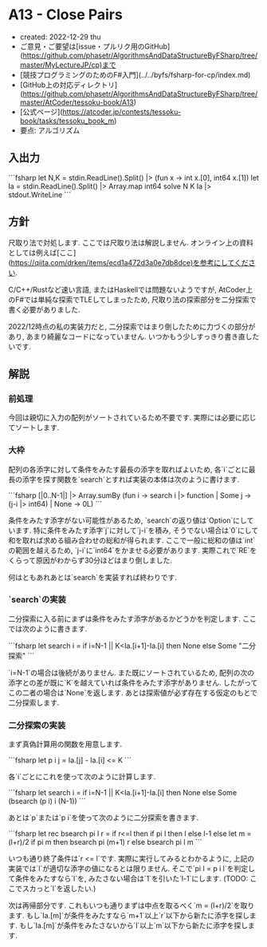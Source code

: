 * A13 - Close Pairs
- created: 2022-12-29 thu
- ご意見・ご要望は[issue・プルリク用のGitHub](https://github.com/phasetr/AlgorithmsAndDataStructureByFSharp/tree/master/MyLectureJP/cp)まで
- [競技プログラミングのためのF#入門](../../byfs/fsharp-for-cp/index.md)
- [GitHub上の対応ディレクトリ](https://github.com/phasetr/AlgorithmsAndDataStructureByFSharp/tree/master/AtCoder/tessoku-book/A13)
- [公式ページ](https://atcoder.jp/contests/tessoku-book/tasks/tessoku_book_m)
- 要点: アルゴリズム
** 入出力
```fsharp
let N,K = stdin.ReadLine().Split() |> (fun x -> int x.[0], int64 x.[1])
let Ia = stdin.ReadLine().Split() |> Array.map int64
solve N K Ia |> stdout.WriteLine
```
** 方針
尺取り法で対処します.
ここでは尺取り法は解説しません.
オンライン上の資料としては例えば[ここ](https://qiita.com/drken/items/ecd1a472d3a0e7db8dce)を参考にしてください.

C/C++/Rustなど速い言語,
またはHaskellでは問題ないようですが,
AtCoder上のF#では単純な探索でTLEしてしまったため,
尺取り法の探索部分を二分探索で書く必要がありました.

2022/12時点の私の実装力だと,
二分探索ではまり倒したために力づくの部分があり,
あまり綺麗なコードになっていません.
いつかもう少しすっきり書き直したいです.
** 解説
*** 前処理
今回は親切に入力の配列がソートされているため不要です.
実際には必要に応じてソートします.
*** 大枠
配列の各添字に対して条件をみたす最長の添字を取ればよいため,
各`i`ごとに最長の添字を探す関数を`search`とすれば実装の本体は次のように書けます.

```fsharp
  [|0..N-1|] |> Array.sumBy (fun i -> search i |> function | Some j -> (j-i |> int64) | None -> 0L)
```

条件をみたす添字がない可能性があるため,
`search`の返り値は`Option`にしています.
特に条件をみたす添字`j`に対して`j-i`を積み,
そうでない場合は`0`にして和を取れば求める組み合わせの総和が得られます.
ここで一般に総和の値は`int`の範囲を越えるため,
`j-i`に`int64`をかませる必要があります.
実際これで`RE`をくらって原因がわからず30分ほどはまり倒しました.

何はともあれあとは`search`を実装すれば終わりです.
*** `search`の実装
二分探索に入る前にまずは条件をみたす添字があるかどうかを判定します.
ここでは次のように書きます.

```fsharp
  let search i = if i=N-1 || K<Ia.[i+1]-Ia.[i] then None else Some "二分探索"
```

`i=N-1`の場合は後続がありません.
また既にソートされているため,
配列の次の添字との差が既に`K`を越えていれば条件をみたす添字がありません.
したがってこの二者の場合は`None`を返します.
あとは探索値が必ず存在する仮定のもとで二分探索します.
*** 二分探索の実装
まず真偽計算用の関数を用意します.

```fsharp
  let p i j = Ia.[j] - Ia.[i] <= K
```

各`i`ごとにこれを使って次のように計算します.


```fsharp
  let search i = if i=N-1 || K<Ia.[i+1]-Ia.[i] then None else Some (bsearch (p i) i (N-1))
```

あとは`p`または`p i`を使って次のように二分探索を書きます.

```fsharp
  let rec bsearch pi l r =
    if r<=l then if pi l then l else l-1
    else
      let m = (l+r)/2
      if pi m then bsearch pi (m+1) r
      else bsearch pi l m
```

いつも通り終了条件は`r <= l`です.
実際に実行してみるとわかるように,
上記の実装では`l`が適切な添字の値になるとは限りません.
そこで`pi l = p i l`を判定して条件をみたすなら`l`を,
みたさない場合は`1`を引いた`l-1`にします.
(TODO: ここでスカっと`l`を返したい.)

次は再帰部分です.
これもいつも通りまずは中点を取るべく`m = (l+r)/2`を取ります.
もし`Ia.[m]`が条件をみたすなら`m+1`以上`r`以下から新たに添字を探します.
もし`Ia.[m]`が条件をみたさないから`l`以上`m`以下から新たに添字を探します.
